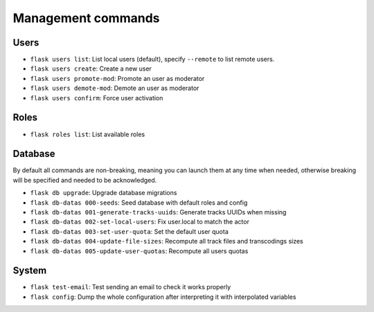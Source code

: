 Management commands
===================

Users
-----
- ``flask users list``: List local users (default), specify ``--remote`` to list remote users.
- ``flask users create``: Create a new user
- ``flask users promote-mod``: Promote an user as moderator
- ``flask users demote-mod``: Demote an user as moderator
- ``flask users confirm``: Force user activation

Roles
-----
- ``flask roles list``: List available roles

Database
--------

By default all commands are non-breaking, meaning you can launch them at any time when needed, otherwise breaking will be specified and needed to be acknowledged.

- ``flask db upgrade``: Upgrade database migrations
- ``flask db-datas 000-seeds``: Seed database with default roles and config
- ``flask db-datas 001-generate-tracks-uuids``: Generate tracks UUIDs when missing
- ``flask db-datas 002-set-local-users``: Fix user.local to match the actor
- ``flask db-datas 003-set-user-quota``: Set the default user quota
- ``flask db-datas 004-update-file-sizes``: Recompute all track files and transcodings sizes
- ``flask db-datas 005-update-user-quotas``: Recompute all users quotas

System
------
- ``flask test-email``: Test sending an email to check it works properly
- ``flask config``: Dump the whole configuration after interpreting it with interpolated variables

